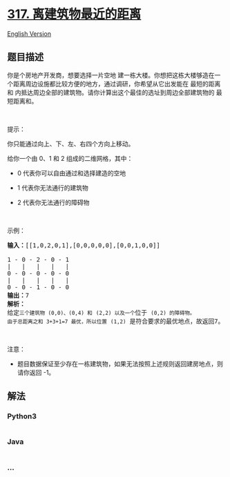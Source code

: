 * [[https://leetcode-cn.com/problems/shortest-distance-from-all-buildings][317.
离建筑物最近的距离]]
  :PROPERTIES:
  :CUSTOM_ID: 离建筑物最近的距离
  :END:
[[./solution/0300-0399/0317.Shortest Distance from All Buildings/README_EN.org][English
Version]]

** 题目描述
   :PROPERTIES:
   :CUSTOM_ID: 题目描述
   :END:

#+begin_html
  <!-- 这里写题目描述 -->
#+end_html

#+begin_html
  <p>
#+end_html

你是个房地产开发商，想要选择一片空地
建一栋大楼。你想把这栋大楼够造在一个距离周边设施都比较方便的地方，通过调研，你希望从它出发能在 最短的距离和 内抵达周边全部的建筑物。请你计算出这个最佳的选址到周边全部建筑物的 最短距离和。

#+begin_html
  </p>
#+end_html

#+begin_html
  <p>
#+end_html

 

#+begin_html
  </p>
#+end_html

#+begin_html
  <p>
#+end_html

提示：

#+begin_html
  </p>
#+end_html

#+begin_html
  <p>
#+end_html

你只能通过向上、下、左、右四个方向上移动。

#+begin_html
  </p>
#+end_html

#+begin_html
  <p>
#+end_html

给你一个由 0、1 和 2 组成的二维网格，其中：

#+begin_html
  </p>
#+end_html

#+begin_html
  <ul>
#+end_html

#+begin_html
  <li>
#+end_html

0 代表你可以自由通过和选择建造的空地

#+begin_html
  </li>
#+end_html

#+begin_html
  <li>
#+end_html

1 代表你无法通行的建筑物

#+begin_html
  </li>
#+end_html

#+begin_html
  <li>
#+end_html

2 代表你无法通行的障碍物

#+begin_html
  </li>
#+end_html

#+begin_html
  </ul>
#+end_html

#+begin_html
  <p>
#+end_html

 

#+begin_html
  </p>
#+end_html

#+begin_html
  <p>
#+end_html

示例：

#+begin_html
  </p>
#+end_html

#+begin_html
  <pre><strong>输入：</strong>[[1,0,2,0,1],[0,0,0,0,0],[0,0,1,0,0]]

  1 - 0 - 2 - 0 - 1
  |   |   |   |   |
  0 - 0 - 0 - 0 - 0
  |   |   |   |   |
  0 - 0 - 1 - 0 - 0
  <strong>输出：</strong>7 
  <strong>解析：
  </strong>给定<code>三个建筑物 (0,0)、</code><code>(0,4) 和</code> <code>(2,2) 以及一个</code>位于 <code>(0,2) 的障碍物。
  由于总距离之和 3+3+1=7 最优，所以位置</code> <code>(1,2)</code> 是符合要求的最优地点，故返回7。
  </pre>
#+end_html

#+begin_html
  <p>
#+end_html

 

#+begin_html
  </p>
#+end_html

#+begin_html
  <p>
#+end_html

注意：

#+begin_html
  </p>
#+end_html

#+begin_html
  <ul>
#+end_html

#+begin_html
  <li>
#+end_html

题目数据保证至少存在一栋建筑物，如果无法按照上述规则返回建房地点，则请你返回 -1。

#+begin_html
  </li>
#+end_html

#+begin_html
  </ul>
#+end_html

** 解法
   :PROPERTIES:
   :CUSTOM_ID: 解法
   :END:

#+begin_html
  <!-- 这里可写通用的实现逻辑 -->
#+end_html

#+begin_html
  <!-- tabs:start -->
#+end_html

*** *Python3*
    :PROPERTIES:
    :CUSTOM_ID: python3
    :END:

#+begin_html
  <!-- 这里可写当前语言的特殊实现逻辑 -->
#+end_html

#+begin_src python
#+end_src

*** *Java*
    :PROPERTIES:
    :CUSTOM_ID: java
    :END:

#+begin_html
  <!-- 这里可写当前语言的特殊实现逻辑 -->
#+end_html

#+begin_src java
#+end_src

*** *...*
    :PROPERTIES:
    :CUSTOM_ID: section
    :END:
#+begin_example
#+end_example

#+begin_html
  <!-- tabs:end -->
#+end_html
